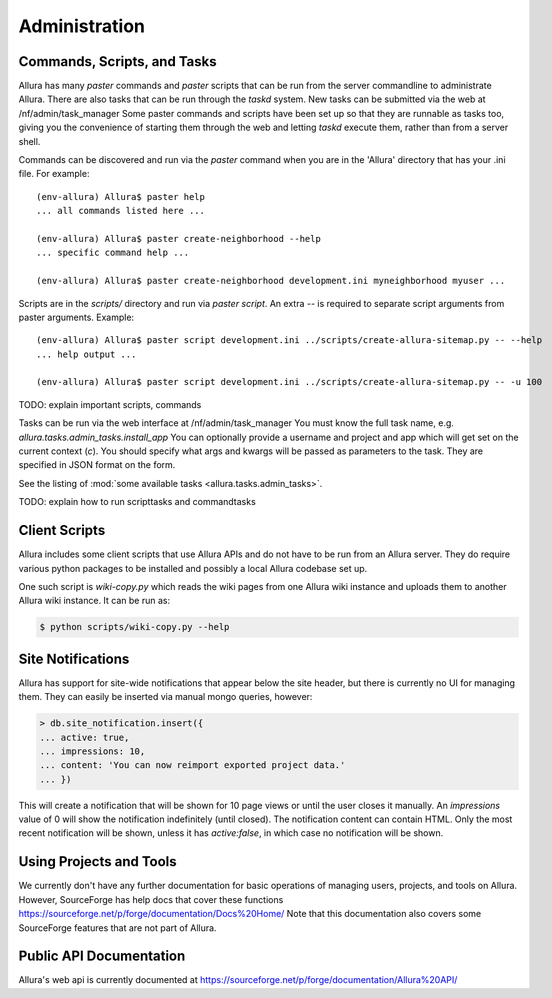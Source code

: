 ..     Licensed to the Apache Software Foundation (ASF) under one
       or more contributor license agreements.  See the NOTICE file
       distributed with this work for additional information
       regarding copyright ownership.  The ASF licenses this file
       to you under the Apache License, Version 2.0 (the
       "License"); you may not use this file except in compliance
       with the License.  You may obtain a copy of the License at

         http://www.apache.org/licenses/LICENSE-2.0

       Unless required by applicable law or agreed to in writing,
       software distributed under the License is distributed on an
       "AS IS" BASIS, WITHOUT WARRANTIES OR CONDITIONS OF ANY
       KIND, either express or implied.  See the License for the
       specific language governing permissions and limitations
       under the License.

Administration
=================

Commands, Scripts, and Tasks
----------------------------

Allura has many `paster` commands and `paster` scripts that can be run from the
server commandline to administrate Allura.  There are also tasks that can be
run through the `taskd` system.  New tasks can be submitted via the web at
/nf/admin/task_manager  Some paster commands and scripts have been set up
so that they are runnable as tasks too, giving you the convenience of starting
them through the web and letting `taskd` execute them, rather than from a server
shell.

Commands can be discovered and run via the `paster` command when you are in the
'Allura' directory that has your .ini file.  For example::

    (env-allura) Allura$ paster help
    ... all commands listed here ...

    (env-allura) Allura$ paster create-neighborhood --help
    ... specific command help ...

    (env-allura) Allura$ paster create-neighborhood development.ini myneighborhood myuser ...


Scripts are in the `scripts/` directory and run via `paster script`.  An extra
`--` is required to separate script arguments from paster arguments.  Example::

    (env-allura) Allura$ paster script development.ini ../scripts/create-allura-sitemap.py -- --help
    ... help output ...

    (env-allura) Allura$ paster script development.ini ../scripts/create-allura-sitemap.py -- -u 100

TODO:   explain important scripts, commands

Tasks can be run via the web interface at /nf/admin/task_manager  You must know
the full task name, e.g. `allura.tasks.admin_tasks.install_app`  You can
optionally provide a username and project and app which will get set on the
current context (`c`).  You should specify what args and kwargs will be passed
as parameters to the task.  They are specified in JSON format on the form.

See the listing of :mod:`some available tasks <allura.tasks.admin_tasks>`.

TODO: explain how to run scripttasks and commandtasks


Client Scripts
--------------

Allura includes some client scripts that use Allura APIs and do not have to be run
from an Allura server.  They do require various python packages to be installed
and possibly a local Allura codebase set up.

One such script is `wiki-copy.py` which reads the wiki pages from one Allura wiki
instance and uploads them to another Allura wiki instance.  It can be run as:

.. code-block:: console

    $ python scripts/wiki-copy.py --help


Site Notifications
------------------

Allura has support for site-wide notifications that appear below the site header,
but there is currently no UI for managing them.  They can easily be inserted via
manual mongo queries, however:

.. code-block:: console

    > db.site_notification.insert({
    ... active: true,
    ... impressions: 10,
    ... content: 'You can now reimport exported project data.'
    ... })

This will create a notification that will be shown for 10 page views or until the
user closes it manually.  An `impressions` value of 0 will show the notification
indefinitely (until closed).  The notification content can contain HTML.  Only the
most recent notification will be shown, unless it has `active:false`, in which case
no notification will be shown.


Using Projects and Tools
------------------------

We currently don't have any further documentation for basic operations of managing
users, projects, and tools on Allura.  However, SourceForge has help docs that cover
these functions https://sourceforge.net/p/forge/documentation/Docs%20Home/  Note
that this documentation also covers some SourceForge features that are not part of Allura.


Public API Documentation
------------------------

Allura's web api is currently documented at https://sourceforge.net/p/forge/documentation/Allura%20API/
